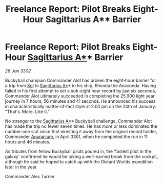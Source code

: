 :PROPERTIES:
:ID:       b3a4f4f4-eba3-441b-81d8-84f851570476
:END:
#+title: Freelance Report: Pilot Breaks Eight-Hour Sagittarius A** Barrier
#+filetags: :3301:3302:galnet:

* Freelance Report: Pilot Breaks Eight-Hour [[id:84d9b01d-a9d6-47d9-b9f9-f6154233e585][Sagittarius A*]]* Barrier

/26 Jan 3302/

Buckyball champion Commander Alot has broken the eight-hour barrier for a trip from [[id:6ace5ab9-af2a-4ad7-bb52-6059c0d3ab4a][Sol]] to [[id:84d9b01d-a9d6-47d9-b9f9-f6154233e585][Sagittarius A*]]* in his ship, Rhonda the Anaconda. Having failed in his first attempt to set a sub-eight hour record by just six seconds, Commander Alot ultimately succeeded in completing the 25,900 light year journey in 7 hours, 56 minutes and 41 seconds. He announced his success in characteristically matter-of-fact style at 2.00 pm on the 24th of January: "That's. More. Like it." 

No stranger to the [[id:84d9b01d-a9d6-47d9-b9f9-f6154233e585][Sagittarius A*]]* Buckyball challenge, Commander Alot has made the trip no fewer seven times. He has more or less dominated the number-one slot since first wresting it away from the original record holder, Commander [[id:8c6e19e1-9523-4321-a333-41cacd7a47ee][Anuranium]], in April 3301, when he completed the run in 11 hours and 46 minutes. 

As tributes from fellow Buckyball pilots poured in, the 'fastest pilot in the galaxy' confirmed he would be taking a well-earned break from the cockpit, although he said he hoped to catch up with the Distant Worlds expedition later in the year. 

Commander Alec Turner
